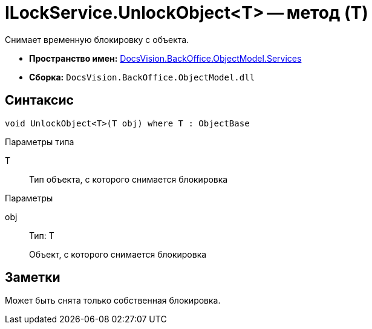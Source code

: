 = ILockService.UnlockObject<T> -- метод (T)

Снимает временную блокировку с объекта.

* *Пространство имен:* xref:api/DocsVision/BackOffice/ObjectModel/Services/Services_NS.adoc[DocsVision.BackOffice.ObjectModel.Services]
* *Сборка:* `DocsVision.BackOffice.ObjectModel.dll`

== Синтаксис

[source,csharp]
----
void UnlockObject<T>(T obj) where T : ObjectBase
----

Параметры типа

T::
Тип объекта, с которого снимается блокировка

Параметры

obj::
Тип: T
+
Объект, с которого снимается блокировка

== Заметки

Может быть снята только собственная блокировка.
